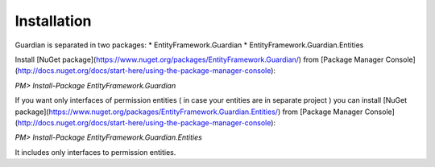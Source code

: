 Installation
============

Guardian is separated in two packages: 
* EntityFramework.Guardian
* EntityFramework.Guardian.Entities

Install [NuGet package](https://www.nuget.org/packages/EntityFramework.Guardian/) from [Package Manager Console](http://docs.nuget.org/docs/start-here/using-the-package-manager-console):


`PM> Install-Package EntityFramework.Guardian`


If you want only interfaces of permission entities ( in case your entities are in separate project ) 
you can install [NuGet package](https://www.nuget.org/packages/EntityFramework.Guardian.Entities/) from [Package Manager Console](http://docs.nuget.org/docs/start-here/using-the-package-manager-console):

`PM> Install-Package EntityFramework.Guardian.Entities`

It includes only interfaces to permission entities.
